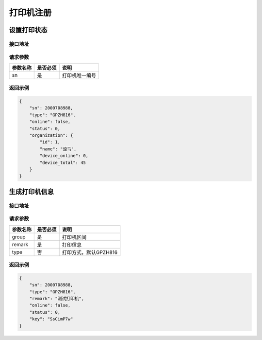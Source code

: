打印机注册
------------

.. _mfg:

设置打印状态
^^^^^^^^^^^^

接口地址
~~~~~~~~~~~~~~

.. http:get:: /printer/mfg
.. http:post:: /printer/mfg

请求参数
~~~~~~~~

============ =============== ========================================================================
参数名称       是否必须          说明
============ =============== ========================================================================
sn                 是               打印机唯一编号
============ =============== ========================================================================

返回示例
~~~~~~~~

.. code-block:: json

    {
        "sn": 2000708988,
        "type": "GPZH816",
        "online": false,
        "status": 0,
        "organization": {
            "id": 1,
            "name": "滚马",
            "device_online": 0,
            "device_total": 45
        }
    }

.. _generate:

生成打印机信息
^^^^^^^^^^^^^^^^^^^^

接口地址
~~~~~~~~~~~~~~~~~

.. http:get:: /printer/generate
.. http:post:: /printer/generate

请求参数
~~~~~~~~~~~~~~~~~

============ =============== ========================================================================
参数名称       是否必须          说明
============ =============== ========================================================================
group              是               打印机区间
remark             是               打印信息
type               否               打印方式，默认GPZH816
============ =============== ========================================================================

返回示例
~~~~~~~~~~~~~~~~~

.. code-block:: json

    {
        "sn": 2000708988,
        "type": "GPZH816",
        "remark": "测试打印机",
        "online": false,
        "status": 0,
        "key": "SsCimP7w"
    }
